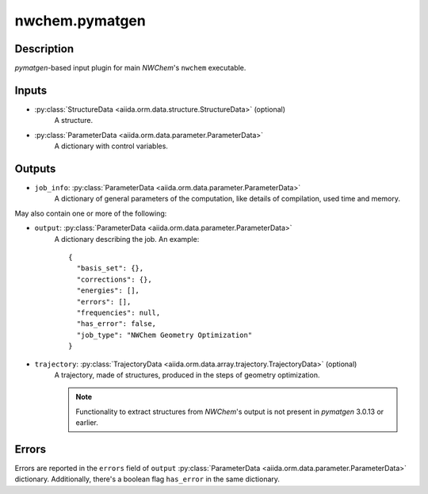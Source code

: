 nwchem.pymatgen
++++++++++++++++++

Description
-----------
*pymatgen*-based input plugin for main *NWChem*'s ``nwchem`` executable.

Inputs
------
* :py:class:`StructureData <aiida.orm.data.structure.StructureData>` (optional)
    A structure.
* :py:class:`ParameterData <aiida.orm.data.parameter.ParameterData>`
    A dictionary with control variables.

Outputs
-------
* ``job_info``: :py:class:`ParameterData <aiida.orm.data.parameter.ParameterData>`
    A dictionary of general parameters of the computation, like details of
    compilation, used time and memory.

May also contain one or more of the following:

* ``output``: :py:class:`ParameterData <aiida.orm.data.parameter.ParameterData>`
    A dictionary describing the job. An example::

        {
          "basis_set": {}, 
          "corrections": {}, 
          "energies": [], 
          "errors": [], 
          "frequencies": null, 
          "has_error": false, 
          "job_type": "NWChem Geometry Optimization"
        }
    
* ``trajectory``: :py:class:`TrajectoryData <aiida.orm.data.array.trajectory.TrajectoryData>` (optional)
    A trajectory, made of structures, produced in the steps of geometry
    optimization.

    .. note:: Functionality to extract structures from *NWChem*'s output is
        not present in *pymatgen* 3.0.13 or earlier.

Errors
------
Errors are reported in the ``errors`` field of ``output``
:py:class:`ParameterData <aiida.orm.data.parameter.ParameterData>`
dictionary. Additionally, there's a boolean flag ``has_error`` in the same
dictionary.
